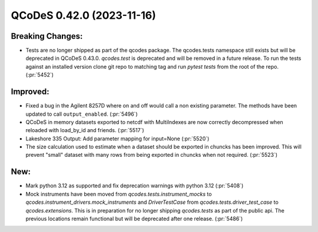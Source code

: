 QCoDeS 0.42.0 (2023-11-16)
==========================

Breaking Changes:
-----------------

- Tests are no longer shipped as part of the qcodes package. The qcodes.tests
  namespace still exists but will be deprecated in QCoDeS 0.43.0.
  `qcodes.test` is deprecated and will be removed in a future release.
  To run the tests against an installed version clone git repo to matching tag and
  run `pytest tests` from the root of the repo. (:pr:`5452`)


Improved:
---------

- Fixed a bug in the Agilent 8257D where on and off would call a non existing parameter. The methods have been updated to call ``output_enabled``. (:pr:`5496`)
- QCoDeS in memory datasets exported to netcdf with MultiIndexes are now
  correctly decompressed when reloaded with load_by_id and friends. (:pr:`5517`)
- Lakeshore 335 Output: Add parameter mapping for input=None (:pr:`5520`)
- The size calculation used to estimate when a dataset should be exported in chuncks has been improved.
  This will prevent "small" dataset with many rows from being exported in chuncks when not required. (:pr:`5523`)


New:
----

- Mark python 3.12 as supported and fix deprecation warnings with python 3.12 (:pr:`5408`)
- Mock instruments have been moved from `qcodes.tests.instrument_mocks` to `qcodes.instrument_drivers.mock_instruments` and `DriverTestCase` from
  `qcodes.tests.driver_test_case` to `qcodes.extensions`. This is in preparation for no longer shipping `qcodes.tests` as part of the
  public api. The previous locations remain functional but will be deprecated after one release. (:pr:`5486`)
